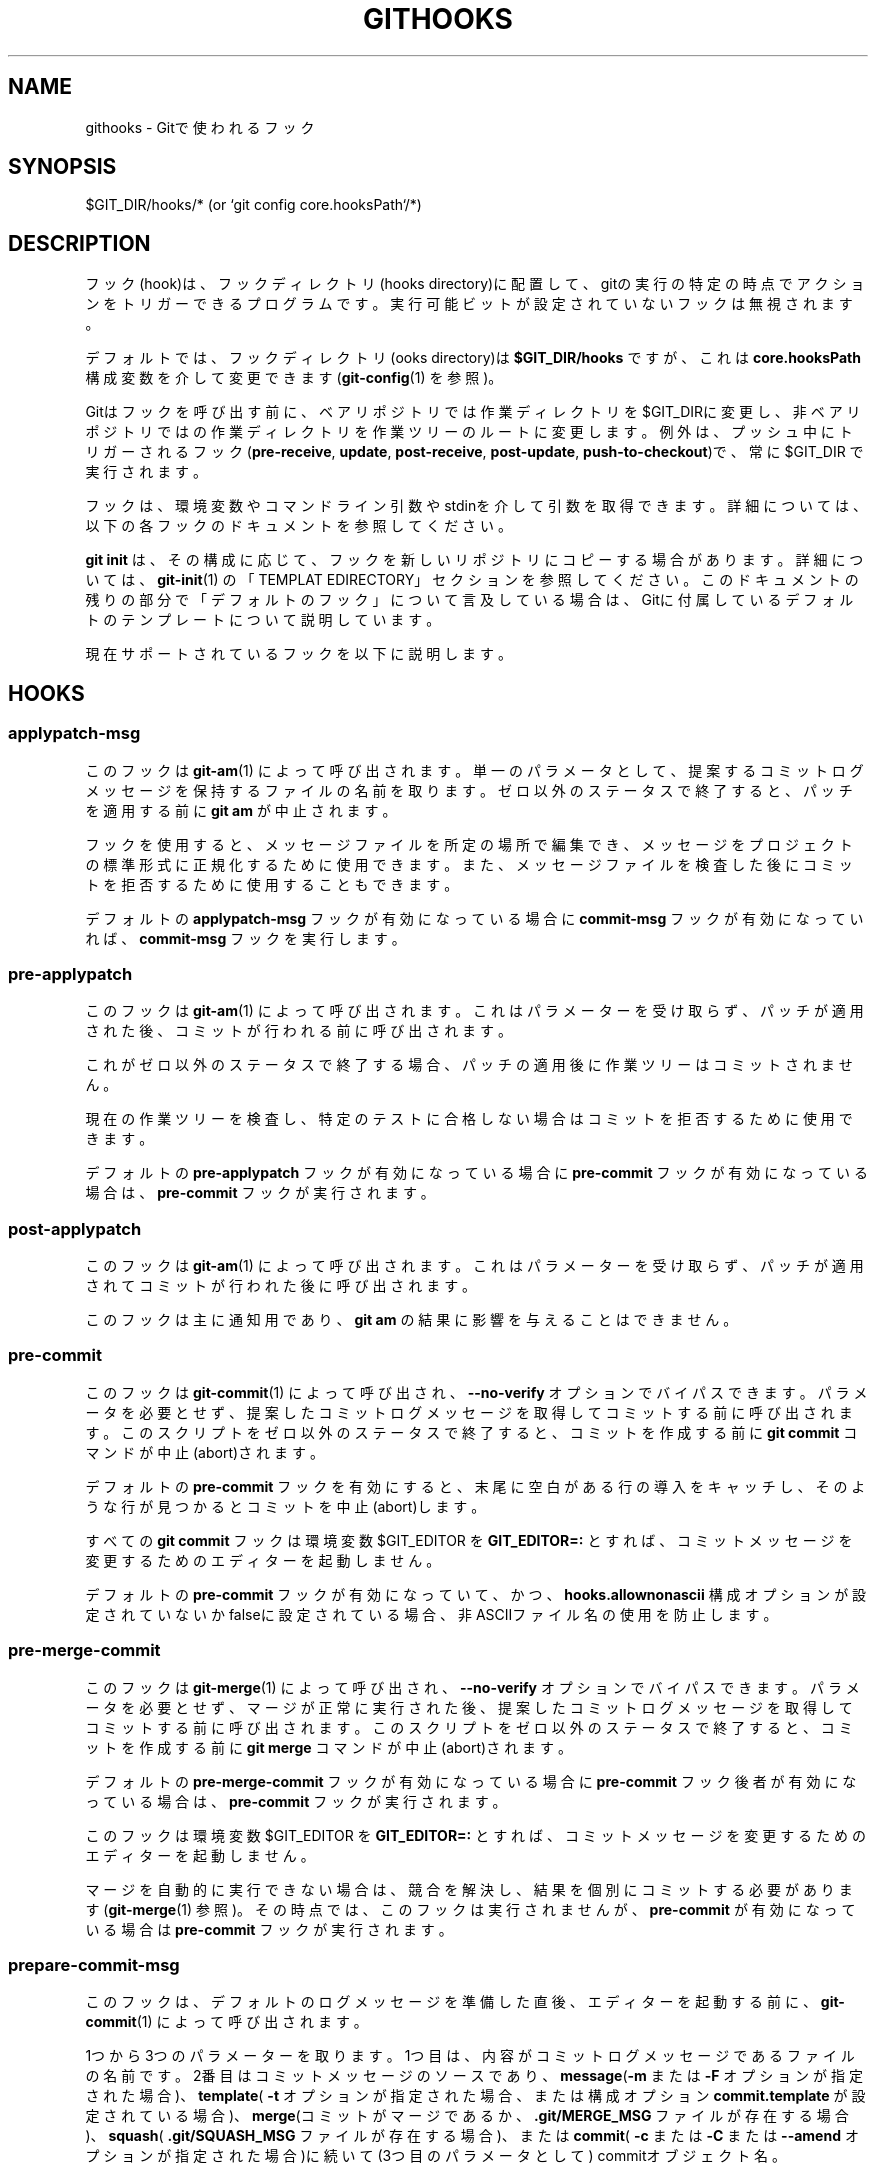 '\" t
.\"     Title: githooks
.\"    Author: [FIXME: author] [see http://docbook.sf.net/el/author]
.\" Generator: DocBook XSL Stylesheets v1.79.1 <http://docbook.sf.net/>
.\"      Date: 12/10/2022
.\"    Manual: Git Manual
.\"    Source: Git 2.38.0.rc1.238.g4f4d434dc6.dirty
.\"  Language: English
.\"
.TH "GITHOOKS" "5" "12/10/2022" "Git 2\&.38\&.0\&.rc1\&.238\&.g" "Git Manual"
.\" -----------------------------------------------------------------
.\" * Define some portability stuff
.\" -----------------------------------------------------------------
.\" ~~~~~~~~~~~~~~~~~~~~~~~~~~~~~~~~~~~~~~~~~~~~~~~~~~~~~~~~~~~~~~~~~
.\" http://bugs.debian.org/507673
.\" http://lists.gnu.org/archive/html/groff/2009-02/msg00013.html
.\" ~~~~~~~~~~~~~~~~~~~~~~~~~~~~~~~~~~~~~~~~~~~~~~~~~~~~~~~~~~~~~~~~~
.ie \n(.g .ds Aq \(aq
.el       .ds Aq '
.\" -----------------------------------------------------------------
.\" * set default formatting
.\" -----------------------------------------------------------------
.\" disable hyphenation
.nh
.\" disable justification (adjust text to left margin only)
.ad l
.\" -----------------------------------------------------------------
.\" * MAIN CONTENT STARTS HERE *
.\" -----------------------------------------------------------------
.SH "NAME"
githooks \- Gitで使われるフック
.SH "SYNOPSIS"
.sp
$GIT_DIR/hooks/* (or `git config core\&.hooksPath`/*)
.SH "DESCRIPTION"
.sp
フック(hook)は、フックディレクトリ(hooks directory)に配置して、gitの実行の特定の時点でアクションをトリガーできるプログラムです。実行可能ビットが設定されていないフックは無視されます。
.sp
デフォルトでは、フックディレクトリ(ooks directory)は \fB$GIT_DIR/hooks\fR ですが、これは \fBcore\&.hooksPath\fR 構成変数を介して変更できます(\fBgit-config\fR(1) を参照)。
.sp
Gitはフックを呼び出す前に、ベアリポジトリでは作業ディレクトリを $GIT_DIRに変更し、非ベアリポジトリではの作業ディレクトリを作業ツリーのルートに変更します。例外は、プッシュ中にトリガーされるフック(\fBpre\-receive\fR, \fBupdate\fR, \fBpost\-receive\fR, \fBpost\-update\fR, \fBpush\-to\-checkout\fR)で、常に $GIT_DIR で実行されます。
.sp
フックは、環境変数やコマンドライン引数やstdinを介して引数を取得できます。詳細については、以下の各フックのドキュメントを参照してください。
.sp
\fBgit init\fR は、その構成に応じて、フックを新しいリポジトリにコピーする場合があります。詳細については、 \fBgit-init\fR(1) の「TEMPLAT EDIRECTORY」セクションを参照してください。このドキュメントの残りの部分で「デフォルトのフック」について言及している場合は、Gitに付属しているデフォルトのテンプレートについて説明しています。
.sp
現在サポートされているフックを以下に説明します。
.SH "HOOKS"
.SS "applypatch\-msg"
.sp
このフックは \fBgit-am\fR(1) によって呼び出されます。単一のパラメータとして、提案するコミットログメッセージを保持するファイルの名前を取ります。ゼロ以外のステータスで終了すると、パッチを適用する前に \fBgit am\fR が中止されます。
.sp
フックを使用すると、メッセージファイルを所定の場所で編集でき、メッセージをプロジェクトの標準形式に正規化するために使用できます。 また、メッセージファイルを検査した後にコミットを拒否するために使用することもできます。
.sp
デフォルトの \fBapplypatch\-msg\fR フックが有効になっている場合に \fBcommit\-msg\fR フックが有効になっていれば、 \fBcommit\-msg\fR フックを実行します。
.SS "pre\-applypatch"
.sp
このフックは \fBgit-am\fR(1) によって呼び出されます。これはパラメーターを受け取らず、パッチが適用された後、コミットが行われる前に呼び出されます。
.sp
これがゼロ以外のステータスで終了する場合、パッチの適用後に作業ツリーはコミットされません。
.sp
現在の作業ツリーを検査し、特定のテストに合格しない場合はコミットを拒否するために使用できます。
.sp
デフォルトの \fBpre\-applypatch\fR フックが有効になっている場合に \fBpre\-commit\fR フックが有効になっている場合は、 \fBpre\-commit\fR フックが実行されます。
.SS "post\-applypatch"
.sp
このフックは \fBgit-am\fR(1) によって呼び出されます。これはパラメーターを受け取らず、パッチが適用されてコミットが行われた後に呼び出されます。
.sp
このフックは主に通知用であり、 \fBgit am\fR の結果に影響を与えることはできません。
.SS "pre\-commit"
.sp
このフックは \fBgit-commit\fR(1) によって呼び出され、 \fB\-\-no\-verify\fR オプションでバイパスできます。パラメータを必要とせず、提案したコミットログメッセージを取得してコミットする前に呼び出されます。このスクリプトをゼロ以外のステータスで終了すると、コミットを作成する前に \fBgit commit\fR コマンドが中止(abort)されます。
.sp
デフォルトの \fBpre\-commit\fR フックを有効にすると、末尾に空白がある行の導入をキャッチし、そのような行が見つかるとコミットを中止(abort)します。
.sp
すべての \fBgit commit\fR フックは環境変数 $GIT_EDITOR を \fBGIT_EDITOR=:\fR とすれば、 コミットメッセージを変更するためのエディターを起動しません。
.sp
デフォルトの \fBpre\-commit\fR フックが有効になっていて、かつ、 \fBhooks\&.allownonascii\fR 構成オプションが設定されていないかfalseに設定されている場合、非ASCIIファイル名の使用を防止します。
.SS "pre\-merge\-commit"
.sp
このフックは \fBgit-merge\fR(1) によって呼び出され、 \fB\-\-no\-verify\fR オプションでバイパスできます。パラメータを必要とせず、マージが正常に実行された後、提案したコミットログメッセージを取得してコミットする前に呼び出されます。このスクリプトをゼロ以外のステータスで終了すると、コミットを作成する前に \fBgit merge\fR コマンドが中止(abort)されます。
.sp
デフォルトの \fBpre\-merge\-commit\fR フックが有効になっている場合に \fBpre\-commit\fR フック後者が有効になっている場合は、 \fBpre\-commit\fR フックが実行されます。
.sp
このフックは環境変数 $GIT_EDITOR を \fBGIT_EDITOR=:\fR とすれば、 コミットメッセージを変更するためのエディターを起動しません。
.sp
マージを自動的に実行できない場合は、競合を解決し、結果を個別にコミットする必要があります(\fBgit-merge\fR(1) 参照)。その時点では、このフックは実行されませんが、 \fBpre\-commit\fR が有効になっている場合は \fBpre\-commit\fR フックが実行されます。
.SS "prepare\-commit\-msg"
.sp
このフックは、デフォルトのログメッセージを準備した直後、エディターを起動する前に、 \fBgit-commit\fR(1) によって呼び出されます。
.sp
1つから3つのパラメーターを取ります。 1つ目は、内容がコミットログメッセージであるファイルの名前です。2番目はコミットメッセージのソースであり、\fBmessage\fR(\fB\-m\fR または \fB\-F\fR オプションが指定された場合)、 \fBtemplate\fR( \fB\-t\fR オプションが指定された場合、または構成オプション \fBcommit\&.template\fR が設定されている場合)、 \fBmerge\fR(コミットがマージであるか、 \fB\&.git/MERGE_MSG\fR ファイルが存在する場合)、 \fBsquash\fR( \fB\&.git/SQUASH_MSG\fR ファイルが存在する場合)、または \fBcommit\fR( \fB\-c\fR または \fB\-C\fR または \fB\-\-amend\fR オプションが指定された場合)に続いて(3つ目のパラメータとして) commitオブジェクト名。
.sp
終了ステータスがゼロ以外の場合、 \fBgit commit\fR は中止(abort)されます。
.sp
フックの目的は、メッセージファイルを所定の位置で編集することであり、 \fB\-\-no\-verify\fR オプションによって抑制されることはありません。ゼロ以外ステータスでの終了は、フックの失敗を意味し、コミットを中止(abort)します。pre\-commitフックの代わりとして使用すべきではありません。
.sp
Gitに付属するサンプルの \fBprepare\-commit\-msg\fR フックは、コミットテンプレートのコメント部分にあるヘルプメッセージを削除します。
.SS "commit\-msg"
.sp
このフックは \fBgit-commit\fR(1) と \fBgit-merge\fR(1) によって呼び出され、 \fB\-\-no\-verify\fR オプションでバイパスできます。単一のパラメータとして提案されたコミットログメッセージを保持するファイルの名前を取ります。ゼロ以外のステータスで終了すると、コマンドは中止(abort)されます。
.sp
フックを使用すると、メッセージファイルを所定の場所で編集でき、メッセージをプロジェクトの標準形式に正規化するために使用できます。 また、メッセージファイルを検査した後にコミットを拒否するために使用することもできます。
.sp
デフォルトの \fBcommit\-msg\fR フックを有効にすると、重複する \fBSigned\-off\-by\fR トレーラーが検出され、見つかった場合はコミットが中止(abort)されます。
.SS "post\-commit"
.sp
このフックは \fBgit-commit\fR(1) によって呼び出されます。パラメータを必要とせず、コミットが行われた後に呼び出されます。
.sp
このフックは主に通知用であり、 \fBgit commit\fR の結果に影響を与えることはできません。
.SS "pre\-rebase"
.sp
このフックは \fBgit-rebase\fR(1) によって呼び出され、ブランチがリベースされるのを防ぐために使用できます。フックは、1つまたは2つのパラメーターで呼び出すことができます。最初のパラメーターは、シリーズがフォークされたアップストリームです。2番目のパラメーターは、リベースされるブランチであり、現在のブランチをリベースするときは設定されません。
.SS "post\-checkout"
.sp
このフックは、ワークツリーを更新した後に \fBgit-checkout\fR(1) または \fBgit-switch\fR(1) が実行されたときに呼び出されます。フックには、以前のHEADのref、新しいHEADのref(変更されている場合と変更されていない場合があります)、およびチェックアウトがブランチチェックアウト(ブランチの変更、flag=1)あるいはファイルのチェックアウト(インデックスからファイルを取得、flag=0)のいずれかであるかどうかを示すフラグ、の3つのパラメーターが与えられます。このフックは、フックの終了ステータスがこれら2つのコマンドの終了ステータスになることを除いて、 \fBgit switch\fR または \fBgit checkout\fR の結果に影響を与えることはできません。
.sp
これは \fB\-\-no\-checkout\fR (\fB\-n\fR)オプションが使用されていない限り、 \fBgit-clone\fR(1)の後でも実行されます。 フックに指定された最初のパラメーターは null\-refで、2番目は新しいHEADのrefであり、フラグは常に1です。\fB\-\-no\-checkout\fR が使用されていない限り、 \fBgit worktree add\fR についても同様です。
.sp
このフックを使用して、リポジトリの有効性チェックを実行したり、以前のHEADとの違いを自動表示したり、作業ディレクトリのメタデータプロパティを設定したりできます。
.SS "post\-merge"
.sp
このフックは \fBgit-merge\fR(1) によって呼び出されます。これは、ローカルリポジトリで \fBgit pull\fR が実行されたときに発生します。フックは単一のパラメーター、つまり、実行されているマージがスカッシュマージ(squash merge)であるかどうかを指定するステータスフラグを受け取ります。このフックは \fBgit merge\fR の結果に影響を与えることはできず、競合が原因でマージが失敗した場合は実行されません。
.sp
このフックを対応するpre\-commitフックと組み合わせて使用すると、作業ツリーに関連付けられている任意の形式のメタデータ(たとえば、権限/所有権、ACLSなど)を保存および復元できます。これを行う方法の例については、 contrib/hooks/setgitperms\&.perl を参照してください。
.SS "pre\-push"
.sp
このフックは \fBgit-push\fR(1) によって呼び出され、プッシュが行われないようにするために使用できます。フックは、宛先リモートの名前と場所を提供する2つのパラメーターで呼び出されます。名前付きリモートが使用されていない場合、両方の値は同一になります。
.sp
何をプッシュするかについての情報は、フックの標準入力に次の形式の行で提供されます:
.sp
.if n \{\
.RS 4
.\}
.nf
<local ref> SP <local object name> SP <remote ref> SP <remote object name> LF
.fi
.if n \{\
.RE
.\}
.sp
たとえば、コマンド \fBgit push origin master:foreign\fR を実行すると、フックは以下のような行を受け取ります:
.sp
.if n \{\
.RS 4
.\}
.nf
refs/heads/master 67890 refs/heads/foreign 12345
.fi
.if n \{\
.RE
.\}
.sp
ただし、完全なオブジェクト名が提供されます。外部参照がまだ存在しない場合、 <remote object name> はすべてゼロのオブジェクト名になります。refを削除する場合は、 <local ref> が \fB(delete)\fR として提供され、 \fB<local object name>\fR がすべてゼロのオブジェクト名になります。ローカルコミットが拡張可能な名前以外の名前(\fBHEAD~\fR やオブジェクト名など)で指定された場合は、最初に指定されたとおりに提供されます。
.sp
このフックがゼロ以外のステータスで終了した場合、 \fBgit push\fR は何もプッシュせずに中止(abort)します。プッシュが拒否された理由に関する情報は、標準エラーに書き込むことでユーザーに送信される場合があります。
.SS "pre\-receive"
.sp
このフックは、 \fBgit push\fR に反応し、リポジトリ内の参照を更新するときに、 \fBgit-receive-pack\fR(1) によって呼び出されます。リモートリポジトリのrefの更新を開始する直前に、pre\-receiveフックが呼び出されます。その終了ステータスによって、更新の成功または失敗が決まります。
.sp
このフックは、受信操作に対して1回実行されます。引数は必要ありませんが、更新される各refについて、標準入力で以下の形式の行を受け取ります:
.sp
.if n \{\
.RS 4
.\}
.nf
<old\-value> SP <new\-value> SP <ref\-name> LF
.fi
.if n \{\
.RE
.\}
.sp
ここで、 \fB<old\-value>\fR は、refに保存されている古いオブジェクト名です。 \fB<new\-value>\fR はrefに格納される新しいオブジェクト名です。 \fB<ref\-name>\fR はrefのフルネームです。 新しいrefを作成する場合、 \fB<old\-value>\fR はすべてゼロのオブジェクト名です。
.sp
フックがゼロ以外のステータスで終了した場合、どのrefも更新されません。フックがゼロで終了する場合でも、個々のrefの更新は\fBupdate\fRフックによって防ぐことができます。
.sp
標準出力と標準エラー出力の両方がもう一方の側の \fBgit send\-pack\fR に転送(forward)されるため、ユーザーにメッセージを \fBecho\fR するだけで済みます。
.sp
\fBgit push \-\-push\-option=\&.\&.\&.\fR のコマンドラインで指定された、プッシュオプションの数は環境変数 \fBGIT_PUSH_OPTION_COUNT\fR から読み取ることができ、オプション自体は \fBGIT_PUSH_OPTION_0\fR 、 \fBGIT_PUSH_OPTION_1\fR 、 \&... から読み取る事ができます。プッシュオプションフェーズを使用しないように取り決めた場合、環境変数は設定されません。クライアントがプッシュオプションの使用を選択したが、何も送信しない場合、カウント変数はゼロ、つまり \fBGIT_PUSH_OPTION_COUNT=0\fR に設定されます。
.sp
いくつかの注意点については、 \fBgit-receive-pack\fR(1) の「Quarantine Environment」のセクションを参照してください。
.SS "update"
.sp
このフックは、 \fBgit push\fR に反応し、リポジトリ内の参照を更新するときに、 \fBgit-receive-pack\fR(1) によって呼び出されます。リモートリポジトリのrefを更新する直前に、 update フックが呼び出されます。その終了ステータスによって、ref更新の成功または失敗が決まります。
.sp
フックは、更新されるrefごとに1回実行され、以下の3つのパラメーターを取ります:
.sp
.RS 4
.ie n \{\
\h'-04'\(bu\h'+03'\c
.\}
.el \{\
.sp -1
.IP \(bu 2.3
.\}
更新されるrefの名前
.RE
.sp
.RS 4
.ie n \{\
\h'-04'\(bu\h'+03'\c
.\}
.el \{\
.sp -1
.IP \(bu 2.3
.\}
refに保存されている古いオブジェクト名
.RE
.sp
.RS 4
.ie n \{\
\h'-04'\(bu\h'+03'\c
.\}
.el \{\
.sp -1
.IP \(bu 2.3
.\}
refに格納される新しいオブジェクト名
.RE
.sp
更新フックがゼロステータスで終了すると、refを更新できます。ゼロ以外のステータスで終了すると、 \fBgit receive\-pack\fR はそのrefを更新できなくなります。
.sp
このフックは、オブジェクト名が古いオブジェクト名で指定されたコミットオブジェクトの子孫であるコミットオブジェクトであることを確認することにより、特定のrefでの「強制」更新を防ぐために使用できます。つまり、「早送りのみ」(fast\-forward only)のポリシーを適用します。
.sp
また、 old\&.\&.new ステータスをログに記録するために使用することもできます。ただし、ブランチのセット全体を認識しているわけではないため、単純に使用すると、refごとに1つの電子メールが送信されることになります。そのためには\fBpost\-receive\fRフックの方が適しています。
.sp
ユーザーのアクセスをネットワーク経由のgitコマンドのみに制限する環境では、このフックを使用して、ファイルシステムの所有権やグループメンバーシップに依存せずにアクセス制御を実装できます。ログインシェルを使用してユーザーのアクセスをgitコマンドのみに制限する方法については、 \fBgit-shell\fR(1) を参照してください。
.sp
標準出力と標準エラー出力の両方がもう一方の側の \fBgit send\-pack\fR に転送(forward)されるため、ユーザーにメッセージを \fBecho\fR するだけで済みます。
.sp
デフォルトの \fBupdate\fR フックが有効になっている場合 \(em および \fBhooks\&.allowunannotated\fR 構成オプションが設定されていないかfalseに設定されている場合 \(em 注釈のないタグ(unannotated tags)がプッシュされるのを防ぎます。
.SS "proc\-receive"
.sp
このフックは \fBgit-receive-pack\fR(1) によって呼び出されます。サーバーが複数値の構成変数 \fBreceive\&.procReceiveRefs\fR を設定し、そして \fBreceive\-pack\fR に送信されるコマンドの参照名が一致する場合、これらのコマンドは、内部の \fBexecute_commands()\fR 関数ではなく、このフックによって実行されます。このフックは、関連する参照を更新し、結果を \fBreceive\-pack\fR に報告する役割を果たします。
.sp
このフックは、受信操作に対して1回実行されます。引数は取りませんが、pkt\-line形式のプロトコルを使用して \fBreceive\-pack\fR と通信し、コマンド、プッシュオプションを読み取り、結果を送信します。行かのプロトコルの例では、文字 \fBS\fR は \fBreceive\-pack\fR を表し、文字 \fBH\fR はこのフックを表します。
.sp
.if n \{\
.RS 4
.\}
.nf
# Version and features negotiation\&.
S: PKT\-LINE(version=1\e0push\-options atomic\&.\&.\&.)
S: flush\-pkt
H: PKT\-LINE(version=1\e0push\-options\&.\&.\&.)
H: flush\-pkt
.fi
.if n \{\
.RE
.\}
.sp
.if n \{\
.RS 4
.\}
.nf
# Send commands from server to the hook\&.
S: PKT\-LINE(<old\-oid> <new\-oid> <ref>)
S: \&.\&.\&. \&.\&.\&.
S: flush\-pkt
# Send push\-options only if the \*(Aqpush\-options\*(Aq feature is enabled\&.
S: PKT\-LINE(push\-option)
S: \&.\&.\&. \&.\&.\&.
S: flush\-pkt
.fi
.if n \{\
.RE
.\}
.sp
.if n \{\
.RS 4
.\}
.nf
# Receive result from the hook\&.
# OK, run this command successfully\&.
H: PKT\-LINE(ok <ref>)
# NO, I reject it\&.
H: PKT\-LINE(ng <ref> <reason>)
# Fall through, let \*(Aqreceive\-pack\*(Aq to execute it\&.
H: PKT\-LINE(ok <ref>)
H: PKT\-LINE(option fall\-through)
# OK, but has an alternate reference\&.  The alternate reference name
# and other status can be given in option directives\&.
H: PKT\-LINE(ok <ref>)
H: PKT\-LINE(option refname <refname>)
H: PKT\-LINE(option old\-oid <old\-oid>)
H: PKT\-LINE(option new\-oid <new\-oid>)
H: PKT\-LINE(option forced\-update)
H: \&.\&.\&. \&.\&.\&.
H: flush\-pkt
.fi
.if n \{\
.RE
.\}
.sp
\fBproc\-receive\fR フックの各コマンドは、疑似参照(pseudo\-reference)を指す場合があり、そのold\-oidとして常にゼロオールドを持ちます。一方、 \fBproc\-receive\fR フックは代替参照(alternate reference)を更新する可能性があり、代替参照はゼロ以外のold\-oidで既に存在する可能性があります。この場合、このフックは \fBoption\fR ディレクティブを使用して、先頭の \fBok\fR ディレクティブによって指定された参照の拡張属性を報告します。
.sp
このフックのコマンドの報告は、入力と同じ順序である必要があります。 \fBproc\-receive\fR フックの終了ステータスは、アトミックプッシュ(atomic push)が使用されていない限り、送信したコマンドグループの成功または失敗のみを決定します。
.SS "post\-receive"
.sp
このフックは、 \fBgit push\fR に反応し、リポジトリ内の参照を更新するときに、 \fBgit-receive-pack\fR(1) によって呼び出されます。すべてのrefが更新された後、リモートリポジトリで実行されます。
.sp
このフックは、受信操作に対して1回実行されます。引数は取りませんが、 \fBpre\-receive\fR フックが標準入力で行うのと同じ情報を取得します。
.sp
このフックは、実際の作業が完了した後に呼び出されるため、 \fBgit receive\-pack\fR の結果には影響しません。
.sp
これは、名前に加えてすべてのrefの古い値と新しい値の両方を取得するという点で、 \fBpost\-update\fR フックに取って代わります。
.sp
標準出力と標準エラー出力の両方がもう一方の側の \fBgit send\-pack\fR に転送(forward)されるため、ユーザーにメッセージを \fBecho\fR するだけで済みます。
.sp
デフォルトの \fBpost\-receive\fR フックは空ですが、Gitディストリビューションの \fBcontrib/hooks\fR ディレクトリにサンプルスクリプト \fBpost\-receive\-email\fR があり、コミットメールの送信を実装しています。
.sp
\fBgit push \-\-push\-option=\&.\&.\&.\fR のコマンドラインで指定された、プッシュオプションの数は環境変数 \fBGIT_PUSH_OPTION_COUNT\fR から読み取ることができ、オプション自体は \fBGIT_PUSH_OPTION_0\fR 、 \fBGIT_PUSH_OPTION_1\fR 、 \&... から読み取る事ができます。プッシュオプションフェーズを使用しないように取り決めた場合、環境変数は設定されません。クライアントがプッシュオプションの使用を選択したが、何も送信しない場合、カウント変数はゼロ、つまり \fBGIT_PUSH_OPTION_COUNT=0\fR に設定されます。
.SS "post\-update"
.sp
このフックは、 \fBgit push\fR に反応し、リポジトリ内の参照を更新するときに、 \fBgit-receive-pack\fR(1) によって呼び出されます。すべてのrefが更新された後、リモートリポジトリで実行されます。
.sp
可変数のパラメーターを取ります。各パラメーターは、実際に更新されたrefの名前です。
.sp
このフックは主に通知用であり、 \fBgit receive\-pack\fR の結果に影響を与えることはできません。
.sp
\fBpost\-update\fR フックは、プッシュされたヘッドが何であるかを知ることができますが、元の値と更新された値が何であるかを知らないため、 logold\&.\&.new を実行するのに適した場所ではありません。 \fBpost\-receive\fRフックは、参照の元の値と更新された値の両方を取得するので、必要に応じて、このフックの代わりに検討することもできます。
.sp
有効にすると、デフォルトの \fBpost\-update\fR フックが \fBgit update\-server\-info\fR を実行して、バカ転送(dumb transports)(例:HTTP)で使用される情報を最新の状態に保ちます。 HTTP経由でアクセスできるGitリポジトリを公開している場合は、あなたはおそらくこのフックを有効にする必要があります。
.sp
標準出力と標準エラー出力の両方がもう一方の側の \fBgit send\-pack\fR に転送(forward)されるため、ユーザーにメッセージを \fBecho\fR するだけで済みます。
.SS "reference\-transaction"
.sp
このフックは、参照の更新を実行するGitコマンドによって呼び出されます。参照トランザクションが、準備またはコミットまたは中止されるたびに実行されるため、複数回呼び出される可能性があります。このフックはシンボリック参照をカバーしていません(ただし、将来変更される可能性があります)。
.sp
フックは引数を1つだけ取りますが、これは指定された参照トランザクションの現在の状態です:
.sp
.RS 4
.ie n \{\
\h'-04'\(bu\h'+03'\c
.\}
.el \{\
.sp -1
.IP \(bu 2.3
.\}
"prepared" : すべての参照更新がトランザクションのキューに入れられ、参照がディスク上でロックされました。
.RE
.sp
.RS 4
.ie n \{\
\h'-04'\(bu\h'+03'\c
.\}
.el \{\
.sp -1
.IP \(bu 2.3
.\}
"committed": 参照トランザクションがコミットされ、すべての参照にそれぞれの新しい値が追加されました。
.RE
.sp
.RS 4
.ie n \{\
\h'-04'\(bu\h'+03'\c
.\}
.el \{\
.sp -1
.IP \(bu 2.3
.\}
"aborted": 参照トランザクションが中止され、変更は実行されず、ロックが解放されました。
.RE
.sp
トランザクションに追加された参照更新ごとに、フックは標準入力で以下の形式の行を受け取ります:
.sp
.if n \{\
.RS 4
.\}
.nf
<old\-value> SP <new\-value> SP <ref\-name> LF
.fi
.if n \{\
.RE
.\}
.sp
ここで、 \fB<old\-value>\fR は、参照トランザクションに渡された古いオブジェクト名です。 \fB<new\-value>\fR はrefに格納される新しいオブジェクト名であり、 \fB<ref\-name>\fR はrefのフルネームです。現在の値に関係なく参照を強制的に更新する場合、または参照を新たに作成する場合は、 \fB<old\-value>\fR はすべてゼロのオブジェクト名です。あなたは、これらのケースを区別するために、 \fBgitrev\-parse\fR を介して \fB<ref\-name>\fR の現在の値を調べることができます。
.sp
フックの終了ステータスは、「prepared」(準備済み)状態を除くすべての状態で無視されます。「prepared」状態では、ゼロ以外の終了ステータスにより、トランザクションが中止(abort)されます。その場合、フックは「中止」状態で呼び出さることはありません。
.SS "push\-to\-checkout"
.sp
プッシュが現在チェックアウトされているブランチを更新しようと試み、かつ、 \fBreceive\&.denyCurrentBranch\fR 構成変数が \fBupdateInstead\fR に設定されている場合、このフックは、 \fBgit push\fR に反応し、リポジトリ内の参照を更新するときに、 \fBgit-receive-pack\fR(1) によって呼び出されます。作業ツリーとリモートリポジトリのインデックスが現在チェックアウトされているコミットと異なる場合、このようなプッシュはデフォルトで拒否されます。作業ツリーとインデックスの両方が現在のコミットと一致する場合、それらは、ブランチの新しくプッシュされた先端に一致するように更新されます。このフックは、デフォルトの動作をオーバーライドするために使用されます。
.sp
フックは、現在のブランチの先端が更新されるコミットを受け取ります。ゼロ以外のステータスで終了してプッシュを拒否できます(そうする場合は、インデックスまたは作業ツリーを変更してはいけません)。または、作業ツリーとインデックスに必要な変更を加えて、現在のブランチの先端が新しいコミットに更新されたときにそれらを目的の状態にし、ゼロステータスで終了することもできます。
.sp
例えば、フックは単純に \fBgit read\-tree \-u \-m HEAD "$1"\fR を実行して、\fBgit push\fR と逆方向に実行する \fBgit fetch\fR をエミュレートすることができます。 \fBgit read\-tree \-u \-m\fR の二木形式(two\-tree form)は、ブランチの違いを妨げない範囲で作業ツリー(working tree)のローカル変更を維持しながらブランチを切り替える \fBgit switch\fR や \fBgit checkout\fR と本質的に同じものだからです。
.SS "pre\-auto\-gc"
.sp
このフックは \fBgit gc \-\-auto\fR によって呼び出されます(\fBgit-gc\fR(1) を参照)。パラメータを必要とせず、このスクリプトをゼロ以外のステータスで終了させると、 \fBgit gc \-\-auto\fR が中止(abort)されます。
.SS "post\-rewrite"
.sp
このフックは、commitを書き換えるコマンド(\fB\-\-amend\fR や \fBgit-rebase\fR(1) から呼び出された場合の \fBgit-commit\fR(1) 。ただし、 \fBgit-fast-import\fR(1)や \m[blue]\fBgit\-filter\-repo\fR\m[]\&\s-2\u[1]\d\s+2 などの完全な履歴(再)書き込みツールは通常、呼び出さないでください！)によって呼び出されます。その最初の引数は、それが呼び出されたコマンドを示します。それは現在、\fBamend\fR または \fBrebase\fR のいずれかです。将来、コマンドに依存する引数がさらに渡される可能性があります。
.sp
フックは、stdinから、書き換えられたコミットのリストを以下の形式で受け取ります。
.sp
.if n \{\
.RS 4
.\}
.nf
<old\-object\-name> SP <new\-object\-name> [ SP <extra\-info> ] LF
.fi
.if n \{\
.RE
.\}
.sp
\fBextra\-info\fR もコマンド依存です。空の場合、先行するSPも省略されます。現在、 \fBextra\-info\fR を渡すコマンドはありません。
.sp
フックは常に、自動noteコピー(\fBgit-config\fR(1)の \fBnotes\&.rewrite\&.<command>\fR 参照)が発生した後に実行されるため、フックはこれらのnoteにアクセスできます。
.sp
以下のコマンド固有のコメントが適用されます:
.PP
rebase
.RS 4
\fBsquash\fR
操作と
\fBfixup\fR
操作の場合、スカッシュされたすべてのコミットは、スカッシュされたコミットに書き換えられたものとしてリストされます。これは、同じ「new\-object\-name」を共有する複数の行があることを意味します。
.sp
コミットは、リベースによって処理された順序でリストされることが保証されています。
.RE
.SS "sendemail\-validate"
.sp
このフックは \fBgit-send-email\fR(1) によって呼び出されます。単一のパラメーターとして、送信する電子メールを保持するファイルの名前を取ります。ゼロ以外のステータスで終了すると、電子メールを送信する前に \fBgit send\-email\fR が中止(abort)されます。
.SS "fsmonitor\-watchman"
.sp
このフックは、使用するフックのバージョンに応じて、構成オプション \fBcore\&.fsmonitor\fR が \fB\&.git/hooks/fsmonitor\-watchman\fR または \fB\&.git/hooks/fsmonitor\-watchmanv2\fR に設定されている場合に呼び出されます。
.sp
バージョン1は、バージョン(つまり、1)と、1970年1月1日の0:00から経過したナノ秒単位の時間の、2つの引数を取ります。
.sp
バージョン2は、バージョン(つまり、2)と、トークン以降の変更を識別するために使用されるトークンの、2つの引数を取ります。ウォッチマン(watchman)の場合、これはクロックID(clock id)になります。このバージョンでは、新しいトークンの後のファイルのリストの前にNULを付けて標準出力しなければなりません。
.sp
フックは、要求された時間以降に変更された可能性のある作業ディレクトリ内のすべてのファイルのリストをstdoutに出力する必要があります。潜在的な変更を見逃さないように、ロジックは包括的(inclusive)である必要があります。パスは、作業ディレクトリのルートを基準にして、単一のNULで区切る必要があります。
.sp
実際に変更されていないファイルを含めてもかまいません。新しく作成および削除されたファイルを含むすべての変更を含める必要があります。ファイルの名前を変更するときは、古い名前と新しい名前の両方を含める必要があります。
.sp
Gitは、指定のパス名に基づいて、変更をチェックするファイルと、追跡されていないファイルをチェックするディレクトリを制限します。
.sp
gitに「すべてのファイルが変更されました」と伝えるための最適化された方法は、ファイル名 \fB/\fR を返すことです。
.sp
終了ステータスは、gitがフックからのデータを使用して検索を制限するかどうかを決定します。エラーが発生すると、すべてのファイルとフォルダーの検証にフォールバックします。
.SS "p4\-changelist"
.sp
このフックは \fBgit\-p4 submit\fR によって呼び出されます。
.sp
\fBp4\-changelist\fR フックは、ユーザーがチェンジリストメッセージ(changelist message)を編集した後に実行されます。 \fB\-\-no\-verify\fR オプションでバイパスできます。提案されたチェンジリストテキストを保持するファイルの名前という単一のパラメータを取ります。ゼロ以外のステータスで終了すると、コマンドは中止(abort)されます。
.sp
フックはチェンジリストファイル(changelist file)の編集を許可されており、テキストをプロジェクトの標準形式に正規化するために使用できます。また、メッセージファイルを検査した後に送信を拒否するために使用することもできます。
.sp
詳細については、 \fBgit\-p4 submit \-\-help\fR を実行してください。
.SS "p4\-prepare\-changelist"
.sp
このフックは \fBgit\-p4 submit\fR によって呼び出されます。
.sp
\fBp4\-prepare\-changelist\fR フックは、デフォルトのチェンジリストメッセージ(changelist message)を準備した直後、エディタが起動する前に実行されます。これは、チェンジリストのテキストを含むファイルの名前という1つのパラメーターを取ります。スクリプトをゼロ以外のステータスで終了すると、プロセスが中止(abort)されます。
.sp
フックの目的は、メッセージファイルを所定の位置で編集することであり、\fB\-\-no\-verify\fR オプションによって抑制されることはありません。 このフックは、 \fB\-\-prepare\-p4\-only\fR が設定されている場合でも呼び出されます。
.sp
詳細については、 \fBgit\-p4 submit \-\-help\fR を実行してください。
.SS "p4\-post\-changelist"
.sp
このフックは \fBgit\-p4 submit\fR によって呼び出されます。
.sp
\fBp4\-post\-changelist\fR フックは、送信(submit)がP4で正常に発生した後に呼び出されます。これはパラメーターを必要とせず、主に通知を目的としており、git p4 submitアクションの結果に影響を与えることはできません。
.sp
詳細については、 \fBgit\-p4 submit \-\-help\fR を実行してください。
.SS "p4\-pre\-submit"
.sp
このフックは \fBgit\-p4 submit\fR によって呼び出されます。これはパラメータをとらず、標準入力から何も取りません。このスクリプトをゼロ以外のステータスで終了すると、 \fBgit\-p4 submit\fR の起動を妨げます。 \fB\-\-no\-verify\fR コマンドラインオプションでバイパスできます。詳細については、 \fBgit\-p4 submit \-\-help\fR を実行してください。
.SS "post\-index\-change"
.sp
このフックは、インデックスが read\-cache\&.c の do_write_locked_index に書き込まれるときに呼び出されます。
.sp
フックに渡される最初のパラメーターは、更新される作業ディレクトリのインジケーターです。「1」は作業ディレクトリが更新されたことを意味し、「0」は作業ディレクトリが更新されなかったことを意味します。
.sp
フックに渡される2番目のパラメーターは、インデックスが更新され、 skip\-worktree ビットが変更された可能性があるかどうかを示すインジケーターです。「1」はskip\-worktreeビットが更新された可能性があることを意味し、「0」は更新されなかったことを意味します。
.sp
フックの実行時に "1" に設定するパラメーターは1つだけです。 両方のパラメータを "1" に設定してはいけません。
.SH "SEE ALSO"
.sp
\fBgit-hook\fR(1)
.SH "GIT"
.sp
Part of the \fBgit\fR(1) suite
.SH "NOTES"
.IP " 1." 4
git-filter-repo
.RS 4
\%https://github.com/newren/git-filter-repo
.RE

